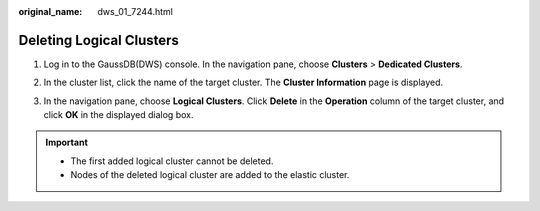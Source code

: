 :original_name: dws_01_7244.html

.. _dws_01_7244:

Deleting Logical Clusters
=========================

#. Log in to the GaussDB(DWS) console. In the navigation pane, choose **Clusters** > **Dedicated Clusters**.

#. In the cluster list, click the name of the target cluster. The **Cluster Information** page is displayed.

#. In the navigation pane, choose **Logical Clusters**. Click **Delete** in the **Operation** column of the target cluster, and click **OK** in the displayed dialog box.

   |image1|

.. important::

   -  The first added logical cluster cannot be deleted.
   -  Nodes of the deleted logical cluster are added to the elastic cluster.

.. |image1| image:: /_static/images/en-us_image_0000001759420729.png
